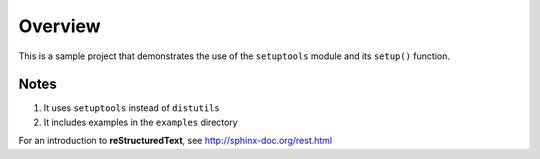 ########
Overview
########

This is a sample project that demonstrates the use of the ``setuptools``
module and its ``setup()`` function.

Notes
=====

#. It uses ``setuptools`` instead of ``distutils``
#. It includes examples in the ``examples`` directory

For an introduction to **reStructuredText**,
see http://sphinx-doc.org/rest.html